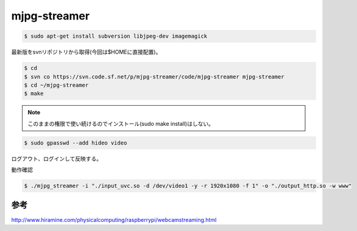 .. -*- coding: utf-8; mode: rst; -*-


mjpg-streamer
=============

.. code-block:: bash

   $ sudo apt-get install subversion libjpeg-dev imagemagick

最新版をsvnリポジトリから取得(今回は$HOMEに直接配置)。

.. code-block:: bash

   $ cd
   $ svn co https://svn.code.sf.net/p/mjpg-streamer/code/mjpg-streamer mjpg-streamer
   $ cd ~/mjpg-streamer
   $ make

.. note::

   このままの権限で使い続けるのでインストール(sudo make install)はしない。

.. code-block:: bash
   
   $ sudo gpasswd --add hideo video

ログアウト、ログインして反映する。

動作確認

.. code-block:: bash

   $ ./mjpg_streamer -i "./input_uvc.so -d /dev/video1 -y -r 1920x1080 -f 1" -o "./output_http.so -w www"

参考
....

http://www.hiramine.com/physicalcomputing/raspberrypi/webcamstreaming.html

